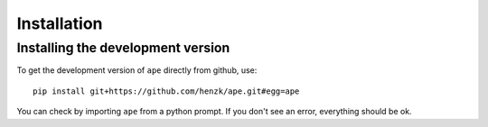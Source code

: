 **************************
Installation
**************************

..
    Installing the latest stable version
    ======================================

    Make sure you have ``pip`` installed. ``ape`` can then be installed using the following command::

        pip install ape


Installing the development version
======================================

To get the development version of ``ape`` directly from github, use::

    pip install git+https://github.com/henzk/ape.git#egg=ape

You can check by importing ``ape`` from a python prompt.
If you don't see an error, everything should be ok.
